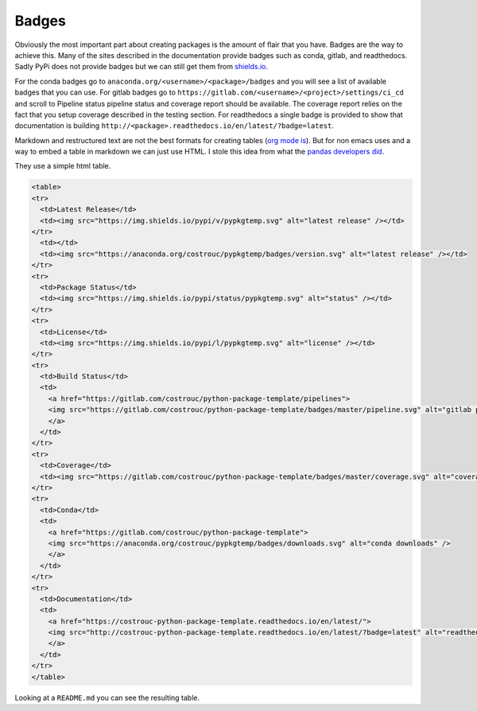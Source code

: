 ======
Badges
======

Obviously the most important part about creating packages is the
amount of flair that you have. Badges are the way to achieve
this. Many of the sites described in the documentation provide badges
such as conda, gitlab, and readthedocs. Sadly PyPi does not provide
badges but we can still get them from `shields.io
<https://shields.io>`_.

For the conda badges go to
``anaconda.org/<username>/<package>/badges`` and you will see a list
of available badges that you can use. For gitlab badges go to
``https://gitlab.com/<username>/<project>/settings/ci_cd``
and scroll to Pipeline status pipeline status and coverage report
should be available. The coverage report relies on the fact that you
setup coverage described in the testing section. For readthedocs a single badge is provided to show that documentation is building ``http://<package>.readthedocs.io/en/latest/?badge=latest``.

Markdown and restructured text are not the best formats for creating
tables (`org mode is <https://orgmode.org/manual/Tables.html>`_). But
for non emacs uses and a way to embed a table in markdown we can just
use HTML. I stole this idea from what the `pandas developers did
<https://raw.githubusercontent.com/pandas-dev/pandas/master/README.md>`_.

They use a simple html table.

.. code-block:: html

   <table>
   <tr>
     <td>Latest Release</td>
     <td><img src="https://img.shields.io/pypi/v/pypkgtemp.svg" alt="latest release" /></td>
   </tr>
     <td></td>
     <td><img src="https://anaconda.org/costrouc/pypkgtemp/badges/version.svg" alt="latest release" /></td>
   </tr>
   <tr>
     <td>Package Status</td>
     <td><img src="https://img.shields.io/pypi/status/pypkgtemp.svg" alt="status" /></td>
   </tr>
   <tr>
     <td>License</td>
     <td><img src="https://img.shields.io/pypi/l/pypkgtemp.svg" alt="license" /></td>
   </tr>
   <tr>
     <td>Build Status</td>
     <td>
       <a href="https://gitlab.com/costrouc/python-package-template/pipelines">
       <img src="https://gitlab.com/costrouc/python-package-template/badges/master/pipeline.svg" alt="gitlab pipeline status" />
       </a>
     </td>
   </tr>
   <tr>
     <td>Coverage</td>
     <td><img src="https://gitlab.com/costrouc/python-package-template/badges/master/coverage.svg" alt="coverage" /></td>
   </tr>
   <tr>
     <td>Conda</td>
     <td>
       <a href="https://gitlab.com/costrouc/python-package-template">
       <img src="https://anaconda.org/costrouc/pypkgtemp/badges/downloads.svg" alt="conda downloads" />
       </a>
     </td>
   </tr>
   <tr>
     <td>Documentation</td>
     <td>
       <a href="https://costrouc-python-package-template.readthedocs.io/en/latest/">
       <img src="http://costrouc-python-package-template.readthedocs.io/en/latest/?badge=latest" alt="readthedocs documentation" />
       </a>
     </td>
   </tr>
   </table>

Looking at a ``README.md`` you can see the resulting table.
